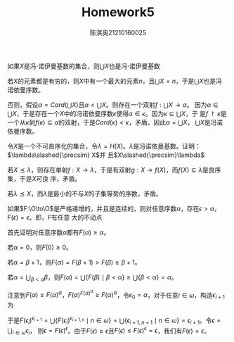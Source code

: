 #+TITLE: Homework5

#+AUTHOR: 陈淇奥@@latex:\\@@21210160025
#+OPTIONS: toc:nil
#+LATEX_HEADER: \input{../../../preamble-lite.tex}
#+LATEX_HEADER: \usepackage[UTF8]{ctex}
#+LATEX_HEADER: \declareslashed{}{/}{0.05}{0}{A}

#+ATTR_LATEX: :options [2.1.31]
#+BEGIN_exercise
如果\(X\)是冯\(\cdot\)诺伊曼基数的集合，则\(\bigcup X\)也是冯\(\cdot\)诺伊曼基数
#+END_exercise

#+BEGIN_proof
若\(X\)的元素都是有穷的，则\(X\)中有一个最大的元素\(n\)，且\(\bigcup X=n\)，于是\(\bigcup X\)也是冯
诺依曼序数。

否则，假设\(\alpha=Card(\bigcup X)\)且\(\alpha<\bigcup X\)。则存在一个双射\(f:\bigcup X\to\alpha\)。
因为\(\alpha\in\bigcup X\)，于是存在一个\(X\)中的冯诺依曼序数\(\kappa\)使得\(\alpha\in\kappa\)。因为\(\kappa\subseteq\bigcup X\)，于
是\(f\upharpoonright\kappa\)是一个从\(\kappa\)到\(f(\kappa)\subseteq\alpha\)的双射，于是\(Card(\kappa)<\kappa\)，矛盾。因此\(\alpha=\bigcup X\)，
\(\bigcup X\)是冯诺依曼序数。
#+END_proof

#+ATTR_LATEX: :options [2.1.39]
#+BEGIN_exercise
令\(X\)是一个不可良序化的集合，令\(\lambda=H(X)\)。\(\lambda\)是冯诺依曼基数。证明：\(\lambda\slashed{\precsim} X\)并
且\(X\slashed{\precsim}\lambda\)
#+END_exercise

#+BEGIN_proof
若\(X\precsim\lambda\)，则存在单射\(f:X\to\lambda\)，于是有双射\(g:X\to f(X)\)，而\(f(X)\subseteq\lambda\)是良序集，于是\(X\)可良
序，矛盾。

若\(\lambda\precsim X\)，而\(\lambda\)是最小的不与\(X\)的子集等势的序数，矛盾。
#+END_proof

#+ATTR_LATEX: :options [2.1.37]
#+BEGIN_exercise
如果\(F:\O\to\O\)是严格递增的，并且是连续的，则对任意序数\(\alpha\)，存在\(\epsilon>\alpha\)，\(F(\epsilon)=\epsilon\)。即，\(F\)有任意
大的不动点
#+END_exercise

#+BEGIN_proof
首先证明对任意序数\(\alpha\)都有\(F(\alpha)\ge\alpha\)。

若\(\alpha=0\)，则\(F(0)\ge 0\)。

若\(\alpha=\beta+1\)，则\(F(\alpha)=F(\beta+1)>F(\beta)\ge\beta+1\)。

若\(\alpha=\bigcup_{\beta<\alpha}\beta\)，则\(F(\alpha)=\bigcup\{F(\beta)\mid\beta<\alpha\}\ge\bigcup\{\beta<\alpha\}=\alpha\)。


注意到\(F(\alpha)\le F(\alpha)^\alpha\)，\(F(\alpha)^{F(\alpha)^\alpha}\ge F(\alpha)^\alpha\)，令\(\epsilon_0=\alpha\)，对于任意\(i\in\omega\)，构造\(\epsilon_{i+1}\)为
\begin{align*}
&\epsilon_{i+1,0}=F(\epsilon_i)\\
&\epsilon_{i+1,n+1}=F(\epsilon_i)^{\epsilon_{i+1,n}}\quad n\in\omega\\
&\epsilon_{i+1}=\bigcup_{n\in\omega}\epsilon_{i,n}
\end{align*}
于是\(F(\epsilon_i)^{\epsilon_{i+1}}=\bigcup\{F(\epsilon_i)^{\epsilon_{i+1,n}}\mid n\in\omega\}=\bigcup\{\epsilon_{i+1,n+1}\mid n\in\omega\}=\epsilon_{i+1}\)。令\(\epsilon=\bigcup_{i\in\omega}\epsilon_i\)，
则\(\epsilon=F(\epsilon)^\epsilon\)。由于\(F(\epsilon)\ge\epsilon\)且\(F(\epsilon)\le F(\epsilon)^\epsilon=\epsilon\)，我们有\(F(\epsilon)=\epsilon\)。

#+END_proof
